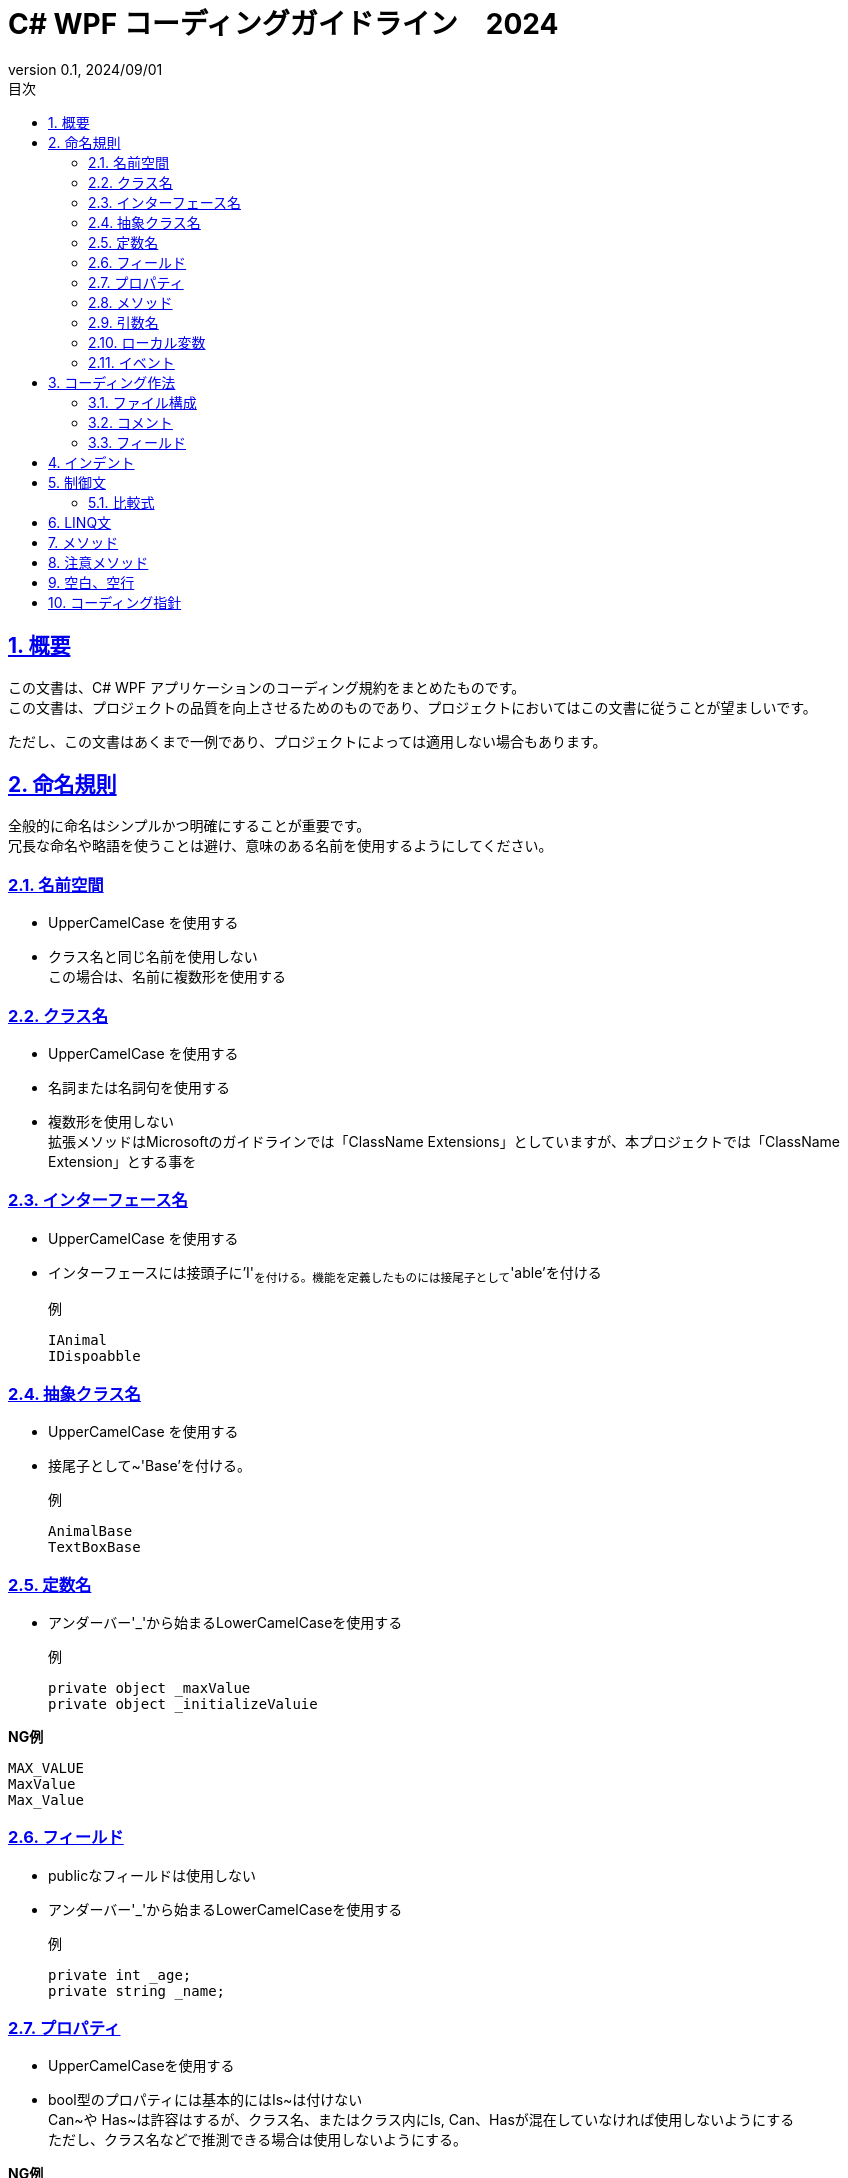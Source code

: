
:lang: ja
:doctype: book
:toc: left
:toclevels: 3
:toc-title: 目次
:sectnums:
:sectnumlevels: 4
:sectlinks:
:imagesdir: ./_images
:icons: font
:source-highlighter: coderay
:example-caption: 例
:table-caption: 表
:figure-caption: 図
:docname: = WPF コーディング規約
:revnumber: 0.1
:revdate: 2024/09/01

= C# WPF コーディングガイドライン　2024

== 概要

この文書は、C# WPF アプリケーションのコーディング規約をまとめたものです。  +
この文書は、プロジェクトの品質を向上させるためのものであり、プロジェクトにおいてはこの文書に従うことが望ましいです。

ただし、この文書はあくまで一例であり、プロジェクトによっては適用しない場合もあります。

== 命名規則

全般的に命名はシンプルかつ明確にすることが重要です。  +
冗長な命名や略語を使うことは避け、意味のある名前を使用するようにしてください。

=== 名前空間

- UpperCamelCase を使用する
- クラス名と同じ名前を使用しない +
この場合は、名前に複数形を使用する



=== クラス名

- UpperCamelCase を使用する
- 名詞または名詞句を使用する
- 複数形を使用しない +
拡張メソッドはMicrosoftのガイドラインでは「ClassName [.underline]#Extensions#」としていますが、本プロジェクトでは「ClassName [.underline]#Extension#」とする事を


=== インターフェース名
- UpperCamelCase を使用する
- インターフェースには接頭子に'I'~を付ける。機能を定義したものには接尾子として~'able'を付ける

例::
[source, csharp]
IAnimal
IDispoabble


=== 抽象クラス名
- UpperCamelCase を使用する
- 接尾子として~'Base'を付ける。

例::
[source, csharp]
AnimalBase
TextBoxBase


=== 定数名

- アンダーバー'_'から始まるLowerCamelCaseを使用する

例::

[source, csharp]
private object _maxValue 
private object _initializeValuie

*NG例*

[source, csharp]
MAX_VALUE 
MaxValue 
Max_Value 


=== フィールド
- publicなフィールドは使用しない
- アンダーバー'_'から始まるLowerCamelCaseを使用する

例::
[source, csharp]
private int _age;
private string _name;

=== プロパティ

- UpperCamelCaseを使用する
- bool型のプロパティには基本的にはIs~は付けない +
Can~や Has~は許容はするが、クラス名、またはクラス内にIs, Can、Hasが混在していなければ使用しないようにする +
ただし、クラス名などで推測できる場合は使用しないようにする。

*NG例*
[source, csharp]
public string Name { get; set; }
public int Age { get; set; }



=== メソッド

- UpperCamelCaseを使用する
- 型変換のメソッドにはTo~を付ける
例::
[source, csharp]
int ToInt();


- 内部で型から型変換を行うメソッドには~To~を付ける

例::
[source, csharp]
Color ColorToBrush(Color color);


*NG例*
[source, csharp]
Color ConvertoToBrush(Color color);
Color ConvertColorToBrush(Color color);

=== 引数名
- LowerCamelCaseを使用する


=== ローカル変数
- LowerCamelCaseを使用する

=== イベント
- UpperCamelCaseを使用する
- 時制を表す場合には接尾子として「~ing」または「~ed」を付ける
- クラス内のイベントメソッドは、接尾子としOn~として、引数はEventArgsの拡張クラスに限定する
- クラス外のイベントメソッドは接頭子として<クラス名>_<イベント名>する

== コーディング作法

=== ファイル構成
- 1ファイル1クラスとする
- クラス名とファイル名は一致させる
- クラス名とファイル名はUpperCamelCaseを使用する
- publicな内部クラスの定義を禁止とする
- 限定的にprivateな内部クラスを使用する事は許可する


=== コメント
- publicなメソッド、プロパティにはXMLコメントを記述する
- コードの意図が明確でない場合はコメントを記述する
- 暫定的なコードにはTODOコメントを記述する
- 処理コードの中でメソッド名、変数名で意味が連想できる場合にはコメントを記述しない
- 文末コメントは使用しない

=== フィールド
- publicのフィールドは使用しない
- 可能な限りreadonlyを使用する
- null値を許容するフィールドはnull許容型を使用する

例::
[source, csharp]
private Foo? _foo;


== インデント
- インデントはスペース4つを使用する
- 可能な限りインデトを深くしないようにする


== 制御文

- if文、for文、while文、switch文などの制御文は、中括弧を使用する

例::
[source, csharp]
if (condition)
{
    foor();
}


- if文でretuen文が１文の場合は、中括弧を省略して一行で記述する

例::
[source, csharp]
if (condition) return;
if (condition) return false; 

=== 比較式
- 基本的に小さい値を左辺に記述して、<=, < を使用するようにする +
(CやC++言語のように定数を左辺に置くという事は不要とする)

== LINQ文
- 積極的にLINQ文を使用する


== メソッド
- 可能な限り、早期リターンを使用するようにする

== 注意メソッド
- FoEachメソッドを使用したいが為にToList()やToArray()を使用しないようにする
- First(), Last(), ElementAt()は内部的にループ処理を行うため、使用を避けてインデクサを使用するようにする

例::
```csharp
Bar bar = foo[0];
```

*NG例*
```csharp
[source, csharp]
Bar bar = foo.First();
Bar bar = foo.Last();
Bar bar = foo.ElementAt(0);
```

== 空白、空行

- メソッド間にから最低でも１行の空行を入れる。+
よほどの違和感がない限りは複数行でも可能とする
- 早期return、早期continueを使用した場合は、その後に空行を入れる

例::
```csharp

public void Foo()
{
    if (condition) return;

    bar();
}
```

- 連続して早期returen、早期continueを使用する場合は最後の処理文の後に空行を入れる
例::
```csharp

public void Foo()
{
    if (condition) return;
    if (forvar < 1) return;

    bar();
}
```
 
== コーディング指針

- 1メソッド1機能を目指す
- 1メソッドの行数は20行以内を目指す
- 1メソッドの行数が20行を超える場合は、メソッドを分割する
- メソッドの引数は3つ以内を目指す
- メソッドの引数が3つを超える場合は、引数をクラスにまとめる

